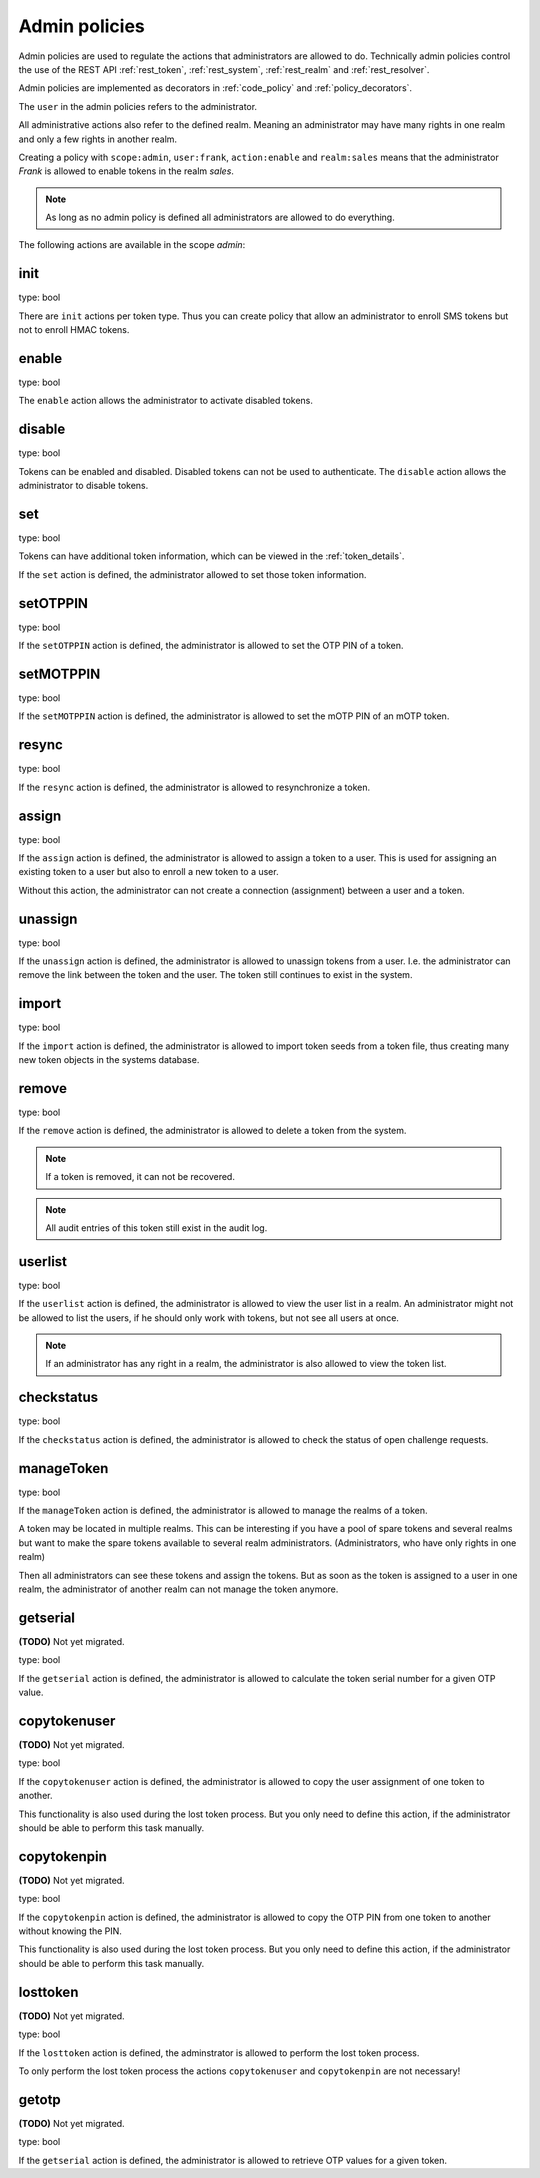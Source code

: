 .. _admin_policies:

Admin policies
--------------

.. index:: admin policies

Admin policies are used to regulate the actions that administrators are
allowed to do.
Technically admin policies control the use of the REST
API :ref:`rest_token`, :ref:`rest_system`, :ref:`rest_realm` and
:ref:`rest_resolver`.

Admin policies are implemented as decorators in :ref:`code_policy` and
:ref:`policy_decorators`.

The ``user`` in the admin policies refers to the administrator.

All administrative actions also refer to the defined realm. Meaning
an administrator may have many rights in one realm and only a few
rights in another realm.

Creating a policy with ``scope:admin``, ``user:frank``, ``action:enable``
and ``realm:sales``
means that the administrator *Frank* is allowed to enable tokens in the
realm *sales*. 

.. note:: As long as no admin policy is defined all administrators
   are allowed to do everything.

The following actions are available in the scope
*admin*:

init
~~~~

type: bool

There are ``init`` actions per token type. Thus you can 
create policy that allow an administrator to enroll 
SMS tokens but not to enroll HMAC tokens.

enable
~~~~~~

type: bool

The ``enable`` action allows the administrator to activate 
disabled tokens.

disable
~~~~~~~

type: bool

Tokens can be enabled and disabled. Disabled tokens can not be
used to authenticate. The ``disable`` action allows the 
administrator to disable tokens.

set
~~~

type: bool

Tokens can have additional token information, which can be
viewed in the :ref:`token_details`.

If the ``set`` action is defined, the administrator allowed
to set those token information.

setOTPPIN
~~~~~~~~~

type: bool

If the ``setOTPPIN`` action is defined, the administrator
is allowed to set the OTP PIN of a token.

setMOTPPIN
~~~~~~~~~~

type: bool

If the ``setMOTPPIN`` action is defined,  the administrator
is allowed to set the mOTP PIN of an mOTP token.

resync
~~~~~~

type: bool

If the ``resync`` action is defined, the administrator is
allowed to resynchronize a token.

assign
~~~~~~

type: bool

If the ``assign`` action is defined, the administrator is
allowed to assign a token to a user. This is used for 
assigning an existing token to a user but also to 
enroll a new token to a user.

Without this action, the administrator can not create 
a connection (assignment) between a user and a token.

unassign
~~~~~~~~

type: bool

If the ``unassign`` action is defined, the administrator
is allowed to unassign tokens from a user. I.e. the 
administrator can remove the link between the token 
and the user. The token still continues to exist in the system.

import
~~~~~~

type: bool

If the ``import`` action is defined, the administrator is 
allowed to import token seeds from a token file, thus
creating many new token objects in the systems database.

remove
~~~~~~

type: bool

If the ``remove`` action is defined, the administrator is
allowed to delete a token from the system. 

.. note:: If a token is removed, it can not be recovered.

.. note:: All audit entries of this token still exist in the audit log.

userlist
~~~~~~~~

type: bool

If the ``userlist`` action is defined, the administrator is 
allowed to view the user list in a realm.
An administrator might not be allowed to list the users, if
he should only work with tokens, but not see all users at once.

.. note:: If an administrator has any right in a realm, the administrator
   is also allowed to view the token list.

checkstatus
~~~~~~~~~~~

type: bool

If the ``checkstatus`` action is defined, the administrator is 
allowed to check the status of open challenge requests.

manageToken
~~~~~~~~~~~

type: bool

If the ``manageToken`` action is defined, the administrator is allowed
to manage the realms of a token.

.. index:: realm administrator

A token may be located in multiple realms. This can be interesting if
you have a pool of spare tokens and several realms but want to 
make the spare tokens available to several realm administrators.
(Administrators, who have only rights in one realm)

Then all administrators can see these tokens and assign the tokens.
But as soon as the token is assigned to a user in one realm, the
administrator of another realm can not manage the token anymore.

getserial
~~~~~~~~~

**(TODO)** Not yet migrated.

type: bool

.. index:: getserial

If the ``getserial`` action is defined, the administrator is
allowed to calculate the token serial number for a given OTP
value.


copytokenuser
~~~~~~~~~~~~~

**(TODO)** Not yet migrated.

type: bool

If the ``copytokenuser`` action is defined, the administrator is
allowed to copy the user assignment of one token to another.

This functionality is also used during the lost token process.
But you only need to define this action, if the administrator
should be able to perform this task manually.

copytokenpin
~~~~~~~~~~~~

**(TODO)** Not yet migrated.

type: bool

If the ``copytokenpin`` action is defined, the administrator is
allowed to copy the OTP PIN from one token to another without
knowing the PIN.

This functionality is also used during the lost token process.
But you only need to define this action, if the administrator
should be able to perform this task manually.

losttoken
~~~~~~~~~

**(TODO)** Not yet migrated.

type: bool

If the ``losttoken`` action is defined, the adminstrator is 
allowed to perform the lost token process.

To only perform the lost token process the actions ``copytokenuser``
and ``copytokenpin`` are not necessary!

getotp
~~~~~~

**(TODO)** Not yet migrated.

type: bool

If the ``getserial`` action is defined, the administrator is
allowed to retrieve OTP values for a given token.

